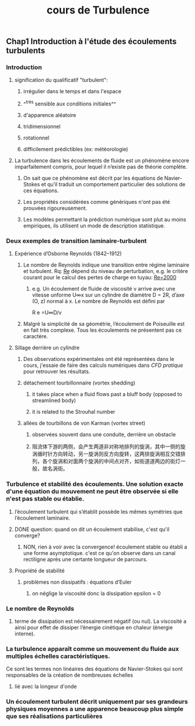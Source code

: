 #+TITLE: cours de Turbulence

** Chap1 Introduction à l'étude des écoulements turbulents
*** Introduction
**** signification du qualificatif "turbulent":
***** irrégulier dans le temps et dans l'espace
***** ^^très sensible aux conditions initiales^^
***** d'apparence aléatoire
***** tridimensionnel
***** rotationnel
***** difficilement prédictibles (ex: météorologie)
**** La turbulence dans les écoulements de fluide est un phénomène encore imparfaitement compris, pour lequel il n’existe pas de théorie complète.
***** On sait que ce phénomène est décrit par les équations de Navier-Stokes et qu’il traduit un comportement particulier des solutions de ces équations.
***** Les propriétés considérées comme génériques n'ont pas été prouvées rigoureusement.
***** Les modèles permettant la prédiction numérique sont plut au moins empiriques, ils utilisent un mode de description statistique.
*** Deux exemples de transition laminaire-turbulent
**** Expérience d’Osborne Reynolds (1842–1912)
***** Le nombre de Reynolds indique une transition entre régime laminaire et turbulent. Rq: _Re_ dépend du niveau de perturbation, e.g.  le critère courant pour le calcul des pertes de charge en tuyau: _Re=2000_
****** e.g. Un écoulement de fluide de viscosité ν arrive avec une vitesse unforme U∞x sur un cylindre de diamètre D = 2R, d’axe (O, z) normal à x. Le nombre de Reynolds est défini par
R e =U∞D/ν
***** Malgré la simplicité de sa géométrie, l’écoulement de Poiseuille est en fait très complexe. Tous les écoulements ne présentent pas ce caractère.
**** Sillage derrière un cylindre
***** Des observations expérimentales ont été représentées dans le cours, j'essaie de faire des calculs numériques dans [[CFD pratique]] pour retrouver les résultats.
***** détachement tourbillonnaire (vortex shedding)
****** it takes place when a fluid flows past a bluff body (opposed to streamlined body)
****** it is related to the Strouhal number
***** allées de tourbillons de von Karman (vortex street)
****** observées souvent dans une conduite, derrière un obstacle
****** 阻流体下游的两侧，会产生两道非对称地排列的旋涡，其中一侧的旋涡循时针方向转动，另一旋涡则反方向旋转，这两排旋涡相互交错排列，各个旋涡和对面两个旋涡的中间点对齐，如街道道两边的街灯一般，故名涡街。
*** Turbulence et stabilité des écoulements. Une solution exacte d'une équation du mouvement ne peut être observée si elle n'est pas stable ou établie.
**** l’écoulement turbulent qui s’établit possède les mêmes symétries que l’écoulement laminaire.
**** DONE question: quand on dit un écoulement stabilise, c'est qu'il converge?
:PROPERTIES:
:todo: 1610959229599
:done: 1610996639129
:END:
***** NON, rien à voir avec la convergence! écoulement stable ou établi a une forme asymptotique. c'est ce qu'on observe dans un canal rectiligne après une certante longueur de parcours.
**** Propriété de stabilité
***** problèmes non dissipatifs : équations d’Euler
****** on néglige la viscosité donc la dissipation epsilon = 0
*** Le nombre de Reynolds
**** terme de dissipation est  nécessairement négatif (ou nul). La viscosité a ainsi pour effet de dissiper l’énergie cinétique en chaleur (énergie interne).
*** La turbulence apparaît comme un mouvement du fluide aux multiples échelles caractéristiques.
Ce sont les termes non linéaires des équations de Navier-Stokes qui sont responsables de la création de nombreuses échelles
**** lié avec la longeur d'onde
*** Un écoulement turbulent décrit uniquement par ses grandeurs physiques moyennes a une apparence beaucoup plus simple que ses réalisations particulières
